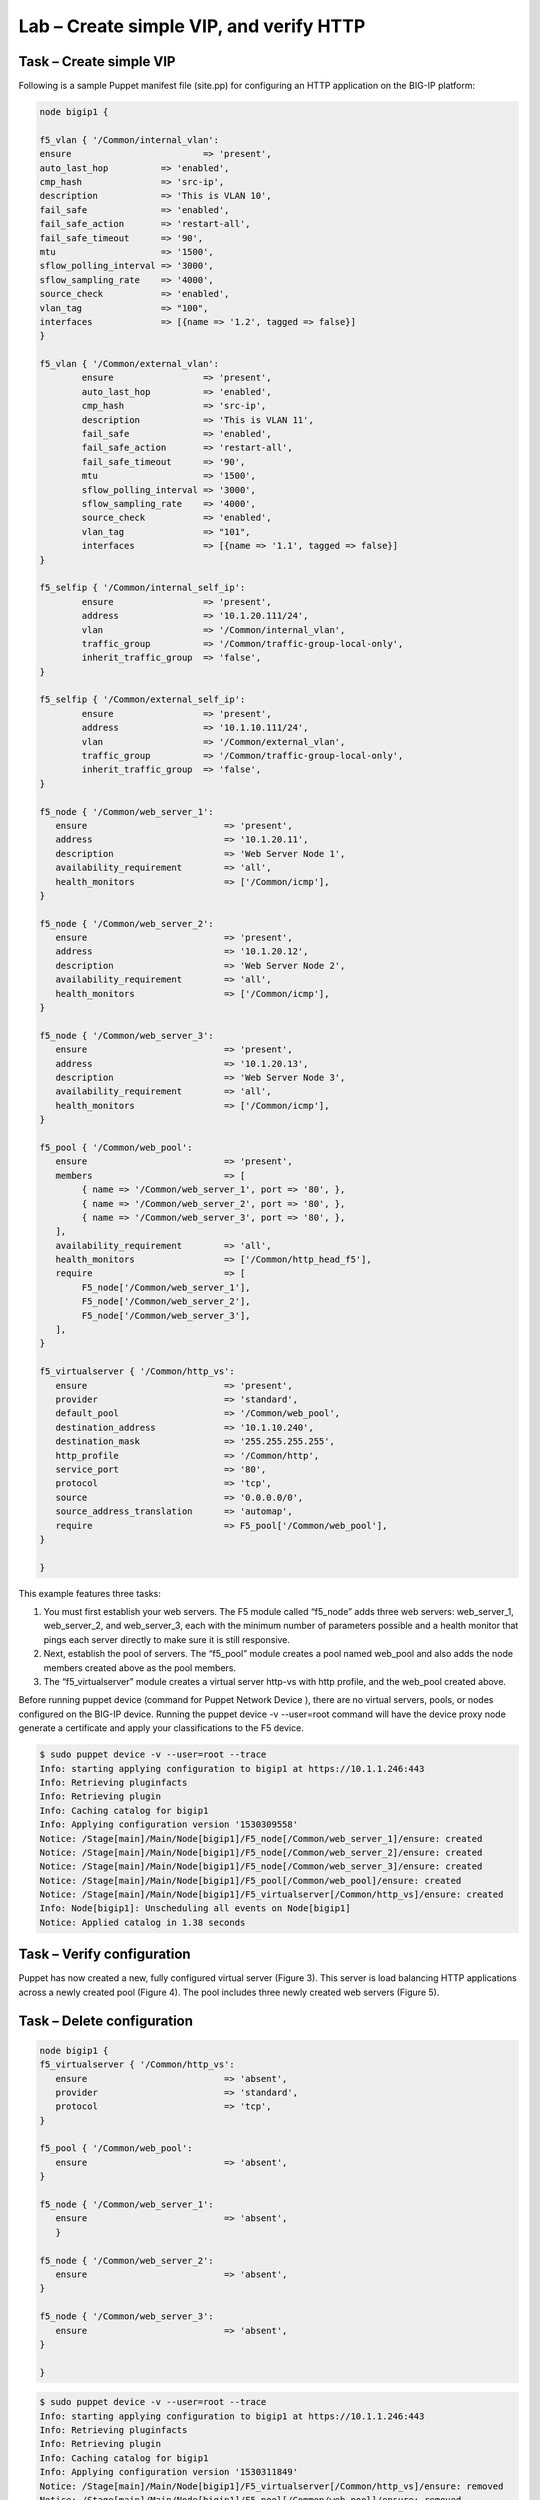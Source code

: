 Lab – Create simple VIP, and verify HTTP 
------------------------------------

Task – Create simple VIP
~~~~~~~~~~~~~~~~~~~~~~~~~~~~~~~~~
Following is a sample Puppet manifest file (site.pp) for configuring an HTTP application on the BIG-IP platform:  

.. Code::

	node bigip1 {

	f5_vlan { '/Common/internal_vlan':
        ensure                         => 'present',
        auto_last_hop          => 'enabled',
        cmp_hash               => 'src-ip',
        description            => 'This is VLAN 10',
        fail_safe              => 'enabled',
        fail_safe_action       => 'restart-all',
        fail_safe_timeout      => '90',
        mtu                    => '1500',
        sflow_polling_interval => '3000',
        sflow_sampling_rate    => '4000',
        source_check           => 'enabled',
        vlan_tag               => "100",
        interfaces             => [{name => '1.2', tagged => false}]
	}

	f5_vlan { '/Common/external_vlan':
		ensure                 => 'present',
		auto_last_hop          => 'enabled',
		cmp_hash               => 'src-ip',
		description            => 'This is VLAN 11',
		fail_safe              => 'enabled',
		fail_safe_action       => 'restart-all',
		fail_safe_timeout      => '90',
		mtu                    => '1500',
		sflow_polling_interval => '3000',
		sflow_sampling_rate    => '4000',
		source_check           => 'enabled',
		vlan_tag               => "101",
		interfaces             => [{name => '1.1', tagged => false}]
	}

	f5_selfip { '/Common/internal_self_ip':
		ensure                 => 'present',
		address                => '10.1.20.111/24',
		vlan                   => '/Common/internal_vlan',
		traffic_group          => '/Common/traffic-group-local-only',
		inherit_traffic_group  => 'false',
	}

	f5_selfip { '/Common/external_self_ip':
		ensure                 => 'present',
		address                => '10.1.10.111/24',
		vlan                   => '/Common/external_vlan',
		traffic_group          => '/Common/traffic-group-local-only',
		inherit_traffic_group  => 'false',
	}

	f5_node { '/Common/web_server_1':
	   ensure                          => 'present',
	   address                         => '10.1.20.11',
	   description                     => 'Web Server Node 1',
	   availability_requirement        => 'all',
	   health_monitors                 => ['/Common/icmp'],
	}

	f5_node { '/Common/web_server_2':
	   ensure                          => 'present',
	   address                         => '10.1.20.12',
	   description                     => 'Web Server Node 2',
	   availability_requirement        => 'all',
	   health_monitors                 => ['/Common/icmp'],
	}

	f5_node { '/Common/web_server_3':
	   ensure                          => 'present',
	   address                         => '10.1.20.13',
	   description                     => 'Web Server Node 3',
	   availability_requirement        => 'all',
	   health_monitors                 => ['/Common/icmp'],
	}

	f5_pool { '/Common/web_pool':
	   ensure                          => 'present',
	   members                         => [
	        { name => '/Common/web_server_1', port => '80', },
	        { name => '/Common/web_server_2', port => '80', },
	        { name => '/Common/web_server_3', port => '80', },
	   ],
	   availability_requirement        => 'all',
	   health_monitors                 => ['/Common/http_head_f5'],
	   require                         => [
	        F5_node['/Common/web_server_1'],
	        F5_node['/Common/web_server_2'],
	        F5_node['/Common/web_server_3'],
	   ],
	}

	f5_virtualserver { '/Common/http_vs':
	   ensure                          => 'present',
	   provider                        => 'standard',
	   default_pool                    => '/Common/web_pool',
	   destination_address             => '10.1.10.240',
	   destination_mask                => '255.255.255.255',
	   http_profile                    => '/Common/http',
	   service_port                    => '80',
	   protocol                        => 'tcp',
	   source                          => '0.0.0.0/0',
	   source_address_translation      => 'automap',
	   require                         => F5_pool['/Common/web_pool'],
	}

	}


This example features three tasks: 

#. You must first establish your web servers. The F5 module called “f5_node” adds three web servers: web_server_1, web_server_2, and web_server_3, each with the minimum number of parameters possible and a health monitor that pings each server directly to make sure it is still responsive.
#. Next, establish the pool of servers. The “f5_pool” module creates a pool named web_pool and also adds the node members created above as the pool members. 
#. The “f5_virtualserver” module creates a virtual server http-vs with http profile, and the web_pool created above.

Before running puppet device (command for Puppet Network Device ), there are no virtual servers, pools, or nodes configured on the BIG-IP device. Running the puppet device -v --user=root command will have the device proxy node generate a certificate and apply your classifications to the F5 device.

.. Code::

	$ sudo puppet device -v --user=root --trace
	Info: starting applying configuration to bigip1 at https://10.1.1.246:443
	Info: Retrieving pluginfacts
	Info: Retrieving plugin
	Info: Caching catalog for bigip1
	Info: Applying configuration version '1530309558'
	Notice: /Stage[main]/Main/Node[bigip1]/F5_node[/Common/web_server_1]/ensure: created
	Notice: /Stage[main]/Main/Node[bigip1]/F5_node[/Common/web_server_2]/ensure: created
	Notice: /Stage[main]/Main/Node[bigip1]/F5_node[/Common/web_server_3]/ensure: created
	Notice: /Stage[main]/Main/Node[bigip1]/F5_pool[/Common/web_pool]/ensure: created
	Notice: /Stage[main]/Main/Node[bigip1]/F5_virtualserver[/Common/http_vs]/ensure: created
	Info: Node[bigip1]: Unscheduling all events on Node[bigip1]
	Notice: Applied catalog in 1.38 seconds

Task – Verify configuration
~~~~~~~~~~~~~~~~~~~~~~~~~~~~~~~~~~~~~~~~~~~~~~~~~~~~~~~
Puppet has now created a new, fully configured virtual server (Figure 3). This server is load balancing HTTP applications across a newly created pool (Figure 4). The pool includes three newly created web servers (Figure 5).

.. image:: ../../_static/module2_lab1_picture1.png

.. image:: ../../_static/module2_lab1_picture2.png

.. image:: ../../_static/module2_lab1_picture3.png


Task – Delete configuration
~~~~~~~~~~~~~~~~~~~~~~~~~~~~~~~~~

.. Code::

	node bigip1 {
	f5_virtualserver { '/Common/http_vs':
	   ensure                          => 'absent',
	   provider                        => 'standard',
	   protocol                        => 'tcp',
	}

	f5_pool { '/Common/web_pool':
	   ensure                          => 'absent',
	}

	f5_node { '/Common/web_server_1':
	   ensure                          => 'absent',
	   }

	f5_node { '/Common/web_server_2':
	   ensure                          => 'absent',
	}

	f5_node { '/Common/web_server_3':
	   ensure                          => 'absent',
	}

	}

.. Code::

	$ sudo puppet device -v --user=root --trace
	Info: starting applying configuration to bigip1 at https://10.1.1.246:443
	Info: Retrieving pluginfacts
	Info: Retrieving plugin
	Info: Caching catalog for bigip1
	Info: Applying configuration version '1530311849'
	Notice: /Stage[main]/Main/Node[bigip1]/F5_virtualserver[/Common/http_vs]/ensure: removed
	Notice: /Stage[main]/Main/Node[bigip1]/F5_pool[/Common/web_pool]/ensure: removed
	Notice: /Stage[main]/Main/Node[bigip1]/F5_node[/Common/web_server_1]/ensure: removed
	Notice: /Stage[main]/Main/Node[bigip1]/F5_node[/Common/web_server_2]/ensure: removed
	Notice: /Stage[main]/Main/Node[bigip1]/F5_node[/Common/web_server_3]/ensure: removed
	Info: Node[bigip1]: Unscheduling all events on Node[bigip1]
	Notice: Applied catalog in 2.93 seconds